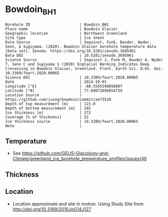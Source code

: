 * Bowdoin_BH1

#+NAME: ingest_meta
#+BEGIN_SRC bash :results verbatim :exports results
cat meta.bsv | sed 's/|/@| /' | column -s"@" -t
#+END_SRC

#+RESULTS: ingest_meta
#+begin_example
Borehole ID                      | Bowdoin_BH1
Place name                       | Bowdoin Glacier
Geographic location              | Northwest Greenland
Site type                        | Ice sheet
Data Source                      | Seguinot, Funk, Bauder, Wyder, Senn, & Sugiyama. (2020). Bowdoin Glacier borehole temperature data [Data set]. Zenodo. https://doi.org/10.5281/zenodo.3695961
Data DOI                         | 10.5281/zenodo.3695961
Science Source                   | Seguinot J, Funk M, Bauder A, Wyder T, Senn C and Sugiyama S (2020) Englacial Warming Indicates Deep Crevassing in Bowdoin Glacier, Greenland. Front. Earth Sci. 8:65. doi: 10.3389/feart.2020.00065
Science DOI                      | 10.3389/feart.2020.00065
Date                             | 2014-10-01
Longitude [°E]                   | -68.5565598058807
Latitude [°N]                    | 77.69072896854759
Location Source                  | https://github.com/juseg/bowdoin/commit/aef3510
Depth of top measurement [m]     | 123.0
Depth of bottom measurement [m]  | 265
Ice thickness [m]                | 272
Coverage [% of thickness]        | 52
Ice thickness source             | 10.3389/feart.2020.00065
Note                             | 
#+end_example

** Temperature

+ See https://github.com/GEUS-Glaciology-and-Climate/greenland_ice_borehole_temperature_profiles/issues/46

** Thickness

** Location

+ Location approximate and site in motion. Using Study Site from http://doi.org/10.3189/2015JoG14J127

** Data                                                 :noexport:

#+NAME: ingest_data
#+BEGIN_SRC bash :exports results
cat data.csv | sort -t, -n -k1
#+END_SRC

#+RESULTS: ingest_data
|                  d |                   t |
| 122.83122167100896 |  -6.029340277777778 |
| 171.66406469079658 |  -5.348784722222224 |
|  208.4151162731412 |  -3.709451388888889 |
|  231.5208659430081 |  -2.062809572059757 |
|  252.3690251003146 | -1.0422430555555555 |
| 265.07790122009044 | -0.6731629195736339 |


